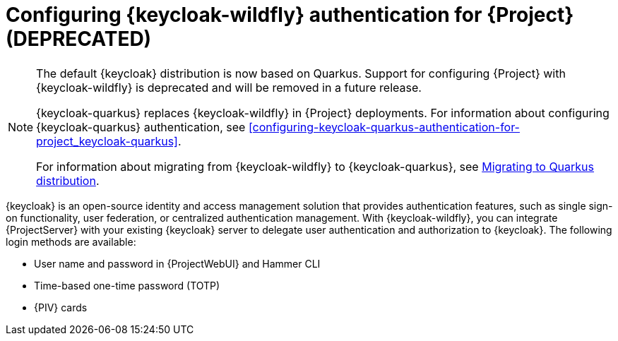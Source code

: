 [id="configuring-keycloak-wildfly-authentication-for-project_{context}"]
= Configuring {keycloak-wildfly} authentication for {Project} (DEPRECATED)

[NOTE]
====
ifndef::satellite[]
The default {keycloak} distribution is now based on Quarkus.
endif::[]
ifdef::satellite[]
The last planned feature release of {keycloak-wildfly} was {keycloak-wildfly}{nbsp}7.6.
endif::[]
Support for configuring {Project} with {keycloak-wildfly} is deprecated and will be removed in a future release.

{keycloak-quarkus} replaces {keycloak-wildfly} in {Project} deployments. For information about configuring {keycloak-quarkus} authentication, see xref:configuring-keycloak-quarkus-authentication-for-project_keycloak-quarkus[].

ifndef::satellite[]
For information about migrating from {keycloak-wildfly} to {keycloak-quarkus}, see link:https://www.keycloak.org/migration/migrating-to-quarkus[Migrating to Quarkus distribution].
endif::[]
ifdef::satellite[]
For information about migrating from {keycloak-wildfly} to {keycloak-quarkus}, see link:https://docs.redhat.com/en/documentation/red_hat_build_of_keycloak/22.0/html-single/migration_guide/index[{keycloak-quarkus} Migration Guide].
endif::[]
====

{keycloak} is an open-source identity and access management solution that provides authentication features, such as single sign-on functionality, user federation, or centralized authentication management.
With {keycloak-wildfly}, you can integrate {ProjectServer} with your existing {keycloak} server to delegate user authentication and authorization to {keycloak}.
The following login methods are available:

* User name and password in {ProjectWebUI} and Hammer CLI
* Time-based one-time password (TOTP)
ifndef::satellite,orcharhino[]
* {PIV} cards
endif::[]

ifdef::satellite[]
For information about {RHSSO}, see link:{RHDocsBaseURL}red_hat_single_sign-on[{RHSSO} documentation].
endif::[]
